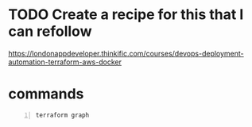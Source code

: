* TODO Create a recipe for this that I can refollow
https://londonappdeveloper.thinkific.com/courses/devops-deployment-automation-terraform-aws-docker

* commands
#+BEGIN_SRC bash -n :i bash :async :results verbatim code
  terraform graph
#+END_SRC